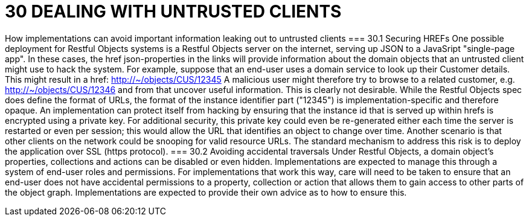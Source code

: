 = 30	DEALING WITH UNTRUSTED CLIENTS

How implementations can avoid important information leaking out to untrusted clients
=== 30.1	Securing HREFs
One possible deployment for Restful Objects systems is a Restful Objects server on the internet, serving up JSON to a JavaSript  "single-page app". In these cases, the href json-properties in the links will provide information about the domain objects that an untrusted client might use to hack the system.
For example, suppose that an end-user uses a domain service to look up their Customer details. This might result in a href:
http://~/objects/CUS/12345
A malicious user might therefore try to browse to a related customer, e.g. http://~/objects/CUS/12346 and from that uncover useful information. This is clearly not desirable.
While the Restful Objects spec does define the format of URLs, the format of the instance identifier part ("12345") is implementation-specific and therefore opaque. An implementation can protect itself from hacking by ensuring that the instance id that is served up within hrefs is encrypted using a private key.   For additional security, this private key could even be re-generated either each time the server is restarted or even per session; this would allow the URL that identifies an object to change over time.
Another scenario is that other clients on the network could be snooping for valid resource URLs. The standard mechanism to address this risk is to deploy the application over SSL (https protocol).
=== 30.2	Avoiding accidental traversals
Under Restful Objects, a domain object's properties, collections and actions can be disabled or even hidden. Implementations are expected to manage this through a system of end-user roles and permissions.
For implementations that work this way, care will need to be taken to ensure that an end-user does not have accidental permissions to a property, collection or action that allows them to gain access to other parts of the object graph. Implementations are expected to provide their own advice as to how to ensure this.

